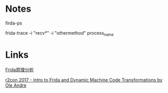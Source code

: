 #+BEGIN_COMMENT
.. title: frida.org
.. date: 2022-07-13
#+END_COMMENT

* Notes
firda-ps

frida-trace -i "recv*" -i "othermethod" process_name

* Links
[[https://mabin004.github.io/2018/07/31/Mac%E4%B8%8A%E7%BC%96%E8%AF%91Frida/][Frida原理分析]]

[[https://www.youtube.com/watch?v=sBcLPLtqGYU][r2con 2017 - Intro to Frida and Dynamic Machine Code Transformations by Ole Andre]]
